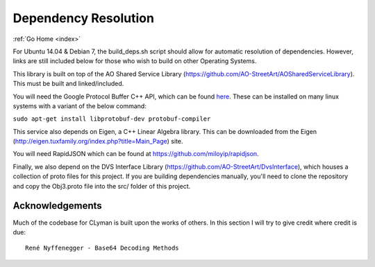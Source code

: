 .. dependencies:

Dependency Resolution
=====================

:ref:`Go Home <index>`

For Ubuntu 14.04 & Debian 7, the build\_deps.sh script should allow for
automatic resolution of dependencies. However, links are still included
below for those who wish to build on other Operating Systems.

This library is built on top of the AO Shared Service Library
(https://github.com/AO-StreetArt/AOSharedServiceLibrary). This must be
built and linked/included.

You will need the Google Protocol Buffer C++ API, which can be found
`here <https://developers.google.com/protocol-buffers>`__. These can be
installed on many linux systems with a variant of the below command:

``sudo apt-get install libprotobuf-dev protobuf-compiler``

This service also depends on Eigen, a C++ Linear Algebra library. This
can be downloaded from the Eigen
(http://eigen.tuxfamily.org/index.php?title=Main\_Page) site.

You will need RapidJSON which can be found at
https://github.com/miloyip/rapidjson.

Finally, we also depend on the DVS Interface Library
(https://github.com/AO-StreetArt/DvsInterface), which houses a
collection of proto files for this project. If you are building
dependencies manually, you'll need to clone the repository and copy the
Obj3.proto file into the src/ folder of this project.

Acknowledgements
----------------

Much of the codebase for CLyman is built upon the works of others. In
this section I will try to give credit where credit is due:

::

    René Nyffenegger - Base64 Decoding Methods
